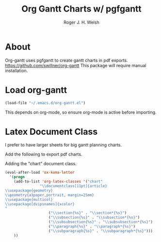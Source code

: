 #+TITLE: Org Gantt Charts w/ pgfgantt
#+AUTHOR: Roger J. H. Welsh
#+EMAIL: rjhwelsh@gmail.com

* About
	Org-gantt uses pgfgantt to create gantt charts in pdf exports.
	https://github.com/swillner/org-gantt
	This package will require manual installation.

* Load org-gantt
#+BEGIN_SRC emacs-lisp
(load-file "~/.emacs.d/org-gantt.el")
#+END_SRC
This depends on org-mode, so ensure org-mode is active before importing.

* Latex Document Class
I prefer to have larger sheets for big gantt planning charts.

Add the following to export pdf charts.
#+BEGIN_EXAMPLE org-header
#+LaTeX_CLASS: chart
#+END_EXAMPLE

Adding the "chart" document class.
#+BEGIN_SRC emacs-lisp
  (eval-after-load 'ox-koma-letter
    '(progn
	  (add-to-list 'org-latex-classes '("chart"
				  "\\documentclass[11pt]{article}
  \\usepackage{geometry}
  \\geometry{a3paper,portrait, margin=25mm}
  \\usepackage{multicol}
  \\usepackage[dvipsnames]{xcolor}
  "
					  ("\\section{%s}" . "\\section*{%s}")
					  ("\\subsection{%s}" . "\\subsection*{%s}")
					  ("\\subsubsection{%s}" . "\\subsubsection*{%s}")
					  ("\\paragraph{%s}" . "\\paragraph*{%s}")
					  ("\\subparagraph{%s}" . "\\subparagraph*{%s}")))
	  ))
#+END_SRC

#+RESULTS:
| chart | \documentclass[11pt]{article} |
